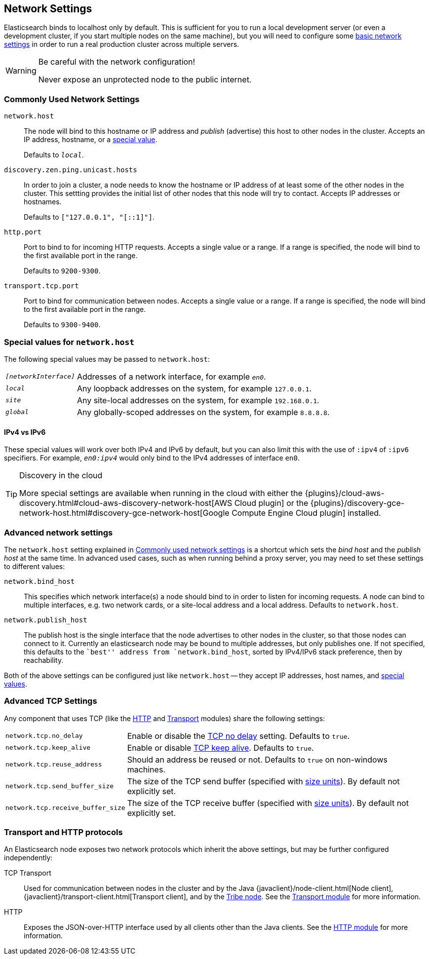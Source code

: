 [[modules-network]]
== Network Settings

Elasticsearch binds to localhost only by default.  This is sufficient for you
to run a local development server (or even a development cluster, if you start
multiple nodes on the same machine), but you will need to configure some
<<common-network-settings,basic network settings>> in order to run a real
production cluster across multiple servers.

[WARNING]
.Be careful with the network configuration!
=============================
Never expose an unprotected node to the public internet.
=============================

[float]
[[common-network-settings]]
=== Commonly Used Network Settings

`network.host`::

The node will bind to this hostname or IP address and _publish_ (advertise)
this host to other nodes in the cluster. Accepts an IP address, hostname, or a
<<network-interface-values,special value>>.
+
Defaults to `_local_`.

`discovery.zen.ping.unicast.hosts`::

In order to join a cluster, a node needs to know the hostname or IP address of
at least some of the other nodes in the cluster.  This settting provides the
initial list of other nodes that this node will try to contact. Accepts IP
addresses or hostnames.
+
Defaults to `["127.0.0.1", "[::1]"]`.

`http.port`::

Port to bind to for incoming HTTP requests. Accepts a single value or a range.
If a range is specified, the node will bind to the first available port in the
range.
+
Defaults to `9200-9300`.

`transport.tcp.port`::

Port to bind for communication between nodes. Accepts a single value or a
range. If a range is specified, the node will bind to the first available port
in the range.
+
Defaults to `9300-9400`.

[float]
[[network-interface-values]]
=== Special values for `network.host`

The following special values may be passed to `network.host`:

[horizontal]
`_[networkInterface]_`::

  Addresses of a network interface, for example `_en0_`.

`_local_`::

  Any loopback addresses on the system, for example `127.0.0.1`.

`_site_`::

  Any site-local addresses on the system, for example `192.168.0.1`.

`_global_`::

  Any globally-scoped addresses on the system, for example `8.8.8.8`.


[float]
==== IPv4 vs IPv6

These special values will work over both IPv4 and IPv6 by default, but you can
also limit this with the use of `:ipv4` of `:ipv6` specifiers. For example,
`_en0:ipv4_` would only bind to the IPv4 addresses of interface `en0`.

[TIP]
.Discovery in the cloud
================================

More special settings are available when running in the cloud with either the
{plugins}/cloud-aws-discovery.html#cloud-aws-discovery-network-host[AWS Cloud plugin] or the
{plugins}/discovery-gce-network-host.html#discovery-gce-network-host[Google Compute Engine Cloud plugin]
installed.

================================

[float]
[[advanced-network-settings]]
=== Advanced network settings

The `network.host` setting explained in <<common-network-settings,Commonly used network settings>>
is a shortcut which sets the _bind host_ and the _publish host_ at the same
time. In advanced used cases, such as when running behind a proxy server, you
may need to set these settings to different values:

`network.bind_host`::

This specifies which network interface(s) a node should bind to in order to
listen for incoming requests.  A node can bind to multiple interfaces, e.g.
two network cards, or a site-local address and a local address. Defaults to
`network.host`.

`network.publish_host`::

The publish host is the single interface that the node advertises to other
nodes in the cluster, so that those nodes can connect to it.   Currently an
elasticsearch node may be bound to multiple addresses, but only publishes one.
If not specified, this defaults to the ``best'' address from
`network.bind_host`, sorted by IPv4/IPv6 stack preference, then by
reachability.

Both of the above settings can be configured just like `network.host` -- they
accept IP addresses, host names, and
<<network-interface-values,special values>>.

[float]
[[tcp-settings]]
=== Advanced TCP Settings

Any component that uses TCP (like the <<modules-http,HTTP>> and
<<modules-transport,Transport>> modules) share the following settings:

[horizontal]
`network.tcp.no_delay`::

Enable or disable the https://en.wikipedia.org/wiki/Nagle%27s_algorithm[TCP no delay]
setting. Defaults to `true`.

`network.tcp.keep_alive`::

Enable or disable https://en.wikipedia.org/wiki/Keepalive[TCP keep alive].
Defaults to `true`.

`network.tcp.reuse_address`::

Should an address be reused or not. Defaults to `true` on non-windows
machines.

`network.tcp.send_buffer_size`::

The size of the TCP send buffer (specified with <<size-units,size units>>).
By default not explicitly set.

`network.tcp.receive_buffer_size`::

The size of the TCP receive buffer (specified with <<size-units,size units>>).
By default not explicitly set.

[float]
=== Transport and HTTP protocols

An Elasticsearch node exposes two network protocols which inherit the above
settings, but may be further configured independently:

TCP Transport::

Used for communication between nodes in the cluster and by the Java
{javaclient}/node-client.html[Node client],
{javaclient}/transport-client.html[Transport client], and by the
<<modules-tribe,Tribe node>>.  See the <<modules-transport,Transport module>>
for more information.

HTTP::

Exposes the JSON-over-HTTP interface used by all clients other than the Java
clients. See the <<modules-http,HTTP module>> for more information.

